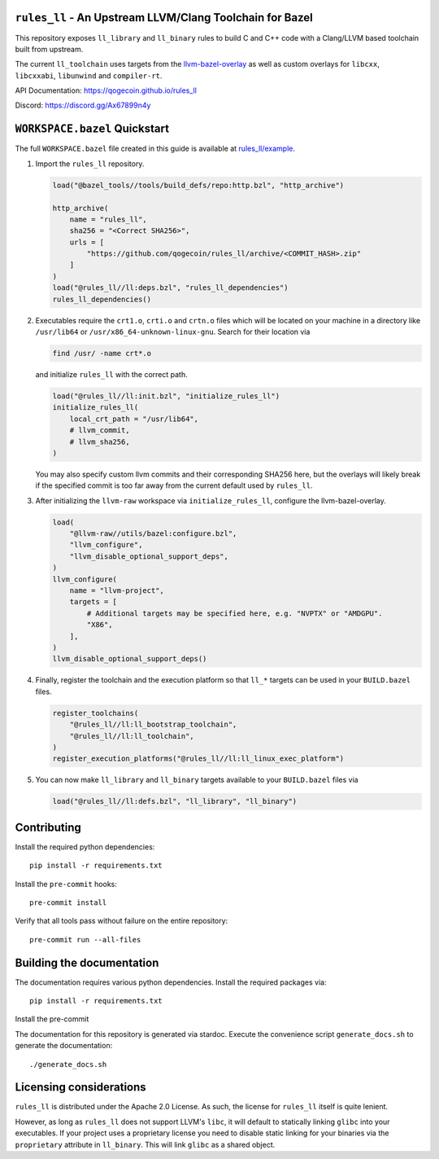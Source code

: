 ``rules_ll`` - An Upstream LLVM/Clang Toolchain for Bazel
---------------------------------------------------------

This repository exposes ``ll_library`` and ``ll_binary`` rules to build C and
C++ code with a Clang/LLVM based toolchain built from upstream.

The current ``ll_toolchain`` uses targets from the
`llvm-bazel-overlay <https://github.com/llvm/llvm-project/tree/main/utils/bazel>`_
as well as custom overlays for ``libcxx``, ``libcxxabi``, ``libunwind`` and
``compiler-rt``.

API Documentation: `<https://qogecoin.github.io/rules_ll>`_

Discord: `<https://discord.gg/Ax67899n4y>`_

``WORKSPACE.bazel`` Quickstart
------------------------------

The full ``WORKSPACE.bazel`` file created in this guide is available at
`rules_ll/example <https://github.com/qogecoin/rules_ll/tree/main/example>`_.

1. Import the ``rules_ll`` repository.

   .. code:: python

      load("@bazel_tools//tools/build_defs/repo:http.bzl", "http_archive")

      http_archive(
          name = "rules_ll",
          sha256 = "<Correct SHA256>",
          urls = [
              "https://github.com/qogecoin/rules_ll/archive/<COMMIT_HASH>.zip"
          ]
      )
      load("@rules_ll//ll:deps.bzl", "rules_ll_dependencies")
      rules_ll_dependencies()

2. Executables require the ``crt1.o``, ``crti.o`` and ``crtn.o`` files which
   will be located on your machine in a directory like ``/usr/lib64`` or
   ``/usr/x86_64-unknown-linux-gnu``. Search for their location via

   .. code:: bash

      find /usr/ -name crt*.o

   and initialize ``rules_ll`` with the correct path.

   .. code:: python

      load("@rules_ll//ll:init.bzl", "initialize_rules_ll")
      initialize_rules_ll(
          local_crt_path = "/usr/lib64",
          # llvm_commit,
          # llvm_sha256,
      )

   You may also specify custom llvm commits and their corresponding SHA256
   here, but the overlays will likely break if the specified commit is too far
   away from the current default used by ``rules_ll``.

3. After initializing the ``llvm-raw`` workspace via ``initialize_rules_ll``,
   configure the llvm-bazel-overlay.

   .. code:: python

      load(
          "@llvm-raw//utils/bazel:configure.bzl",
          "llvm_configure",
          "llvm_disable_optional_support_deps",
      )
      llvm_configure(
          name = "llvm-project",
          targets = [
              # Additional targets may be specified here, e.g. "NVPTX" or "AMDGPU".
              "X86",
          ],
      )
      llvm_disable_optional_support_deps()

4. Finally, register the toolchain and the execution platform so that ``ll_*``
   targets can be used in your ``BUILD.bazel`` files.

   .. code:: python

      register_toolchains(
          "@rules_ll//ll:ll_bootstrap_toolchain",
          "@rules_ll//ll:ll_toolchain",
      )
      register_execution_platforms("@rules_ll//ll:ll_linux_exec_platform")

5. You can now make ``ll_library`` and ``ll_binary`` targets available to your
   ``BUILD.bazel`` files via

   .. code:: python

      load("@rules_ll//ll:defs.bzl", "ll_library", "ll_binary")

Contributing
------------

Install the required python dependencies::

   pip install -r requirements.txt

Install the ``pre-commit`` hooks::

   pre-commit install

Verify that all tools pass without failure on the entire repository::

   pre-commit run --all-files

Building the documentation
--------------------------

The documentation requires various python dependencies. Install the required
packages via::

   pip install -r requirements.txt

Install the pre-commit

The documentation for this repository is generated via stardoc. Execute the
convenience script ``generate_docs.sh`` to generate the documentation::

   ./generate_docs.sh

Licensing considerations
------------------------

``rules_ll`` is distributed under the Apache 2.0 License. As such, the license
for ``rules_ll`` itself is quite lenient.

However, as long as ``rules_ll`` does not support LLVM's ``libc``, it will
default to statically linking ``glibc`` into your executables. If your project
uses a proprietary license you need to disable static linking for your binaries
via the ``proprietary`` attribute in ``ll_binary``. This will link ``glibc`` as
a shared object.
